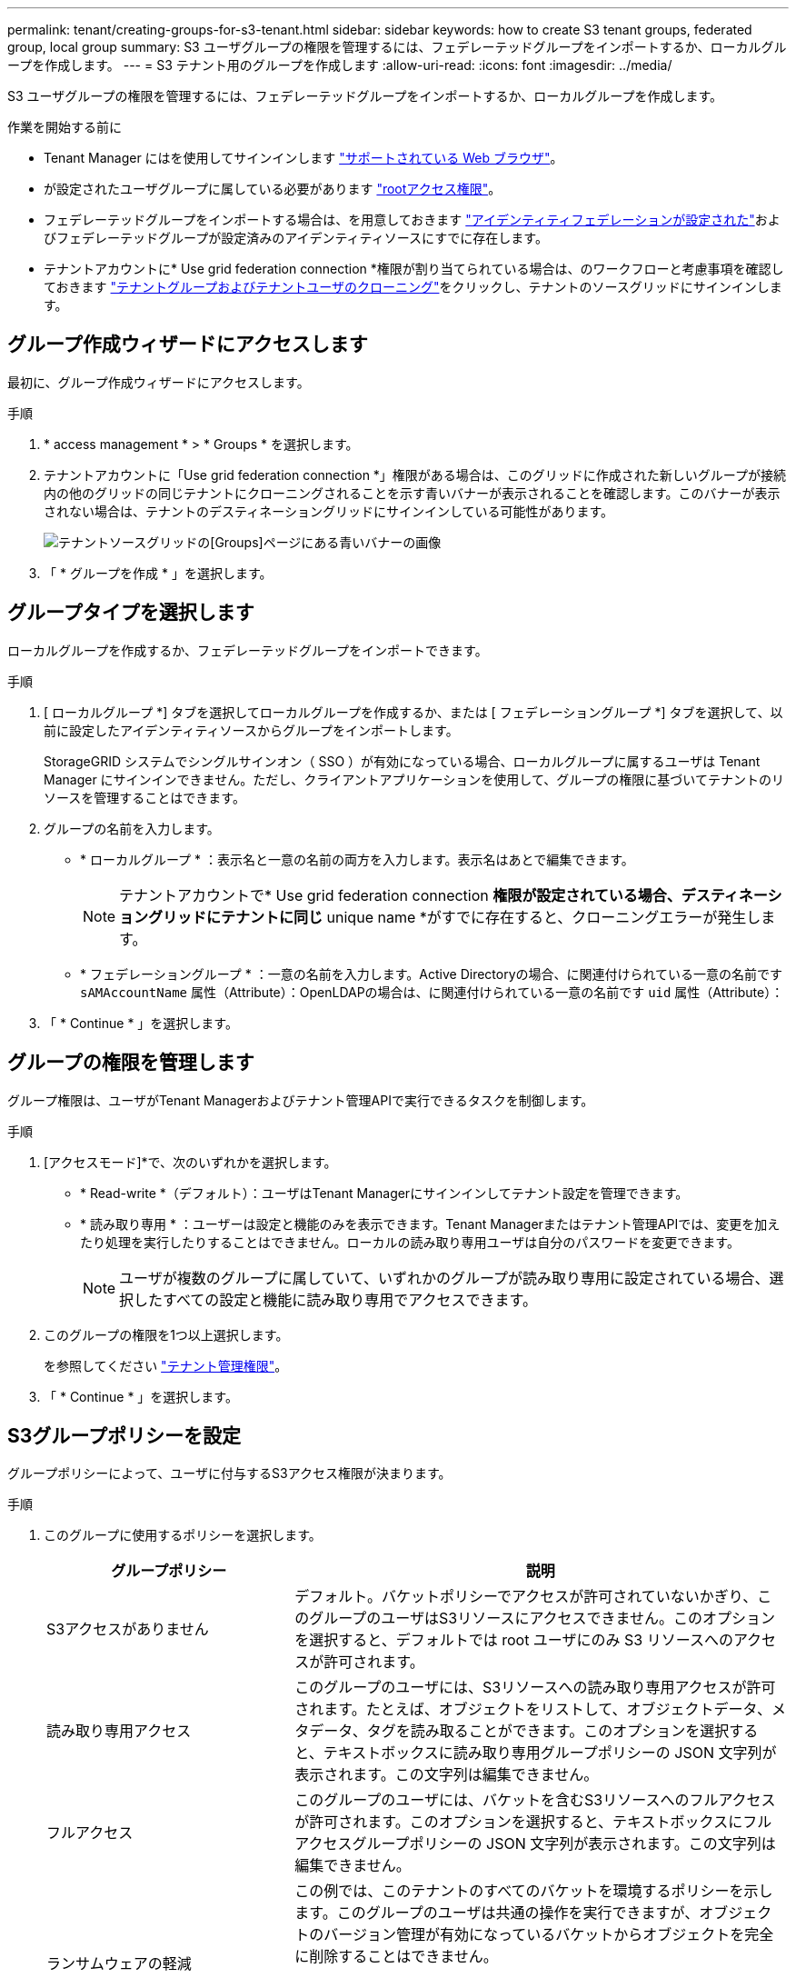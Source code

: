 ---
permalink: tenant/creating-groups-for-s3-tenant.html 
sidebar: sidebar 
keywords: how to create S3 tenant groups, federated group, local group 
summary: S3 ユーザグループの権限を管理するには、フェデレーテッドグループをインポートするか、ローカルグループを作成します。 
---
= S3 テナント用のグループを作成します
:allow-uri-read: 
:icons: font
:imagesdir: ../media/


[role="lead"]
S3 ユーザグループの権限を管理するには、フェデレーテッドグループをインポートするか、ローカルグループを作成します。

.作業を開始する前に
* Tenant Manager にはを使用してサインインします link:../admin/web-browser-requirements.html["サポートされている Web ブラウザ"]。
* が設定されたユーザグループに属している必要があります link:tenant-management-permissions.html["rootアクセス権限"]。
* フェデレーテッドグループをインポートする場合は、を用意しておきます link:using-identity-federation.html["アイデンティティフェデレーションが設定された"]およびフェデレーテッドグループが設定済みのアイデンティティソースにすでに存在します。
* テナントアカウントに* Use grid federation connection *権限が割り当てられている場合は、のワークフローと考慮事項を確認しておきます link:grid-federation-account-clone.html["テナントグループおよびテナントユーザのクローニング"]をクリックし、テナントのソースグリッドにサインインします。




== グループ作成ウィザードにアクセスします

最初に、グループ作成ウィザードにアクセスします。

.手順
. * access management * > * Groups * を選択します。
. テナントアカウントに「Use grid federation connection *」権限がある場合は、このグリッドに作成された新しいグループが接続内の他のグリッドの同じテナントにクローニングされることを示す青いバナーが表示されることを確認します。このバナーが表示されない場合は、テナントのデスティネーショングリッドにサインインしている可能性があります。
+
image::../media/grid-federation-tenant-group-banner.png[テナントソースグリッドの[Groups]ページにある青いバナーの画像]

. 「 * グループを作成 * 」を選択します。




== グループタイプを選択します

ローカルグループを作成するか、フェデレーテッドグループをインポートできます。

.手順
. [ ローカルグループ *] タブを選択してローカルグループを作成するか、または [ フェデレーショングループ *] タブを選択して、以前に設定したアイデンティティソースからグループをインポートします。
+
StorageGRID システムでシングルサインオン（ SSO ）が有効になっている場合、ローカルグループに属するユーザは Tenant Manager にサインインできません。ただし、クライアントアプリケーションを使用して、グループの権限に基づいてテナントのリソースを管理することはできます。

. グループの名前を入力します。
+
** * ローカルグループ * ：表示名と一意の名前の両方を入力します。表示名はあとで編集できます。
+

NOTE: テナントアカウントで* Use grid federation connection *権限が設定されている場合、デスティネーショングリッドにテナントに同じ* unique name *がすでに存在すると、クローニングエラーが発生します。

** * フェデレーショングループ * ：一意の名前を入力します。Active Directoryの場合、に関連付けられている一意の名前です `sAMAccountName` 属性（Attribute）：OpenLDAPの場合は、に関連付けられている一意の名前です `uid` 属性（Attribute）：


. 「 * Continue * 」を選択します。




== グループの権限を管理します

グループ権限は、ユーザがTenant Managerおよびテナント管理APIで実行できるタスクを制御します。

.手順
. [アクセスモード]*で、次のいずれかを選択します。
+
** * Read-write *（デフォルト）：ユーザはTenant Managerにサインインしてテナント設定を管理できます。
** * 読み取り専用 * ：ユーザーは設定と機能のみを表示できます。Tenant Managerまたはテナント管理APIでは、変更を加えたり処理を実行したりすることはできません。ローカルの読み取り専用ユーザは自分のパスワードを変更できます。
+

NOTE: ユーザが複数のグループに属していて、いずれかのグループが読み取り専用に設定されている場合、選択したすべての設定と機能に読み取り専用でアクセスできます。



. このグループの権限を1つ以上選択します。
+
を参照してください link:../tenant/tenant-management-permissions.html["テナント管理権限"]。

. 「 * Continue * 」を選択します。




== S3グループポリシーを設定

グループポリシーによって、ユーザに付与するS3アクセス権限が決まります。

.手順
. このグループに使用するポリシーを選択します。
+
[cols="1a,2a"]
|===
| グループポリシー | 説明 


 a| 
S3アクセスがありません
 a| 
デフォルト。バケットポリシーでアクセスが許可されていないかぎり、このグループのユーザはS3リソースにアクセスできません。このオプションを選択すると、デフォルトでは root ユーザにのみ S3 リソースへのアクセスが許可されます。



 a| 
読み取り専用アクセス
 a| 
このグループのユーザには、S3リソースへの読み取り専用アクセスが許可されます。たとえば、オブジェクトをリストして、オブジェクトデータ、メタデータ、タグを読み取ることができます。このオプションを選択すると、テキストボックスに読み取り専用グループポリシーの JSON 文字列が表示されます。この文字列は編集できません。



 a| 
フルアクセス
 a| 
このグループのユーザには、バケットを含むS3リソースへのフルアクセスが許可されます。このオプションを選択すると、テキストボックスにフルアクセスグループポリシーの JSON 文字列が表示されます。この文字列は編集できません。



 a| 
ランサムウェアの軽減
 a| 
この例では、このテナントのすべてのバケットを環境するポリシーを示します。このグループのユーザは共通の操作を実行できますが、オブジェクトのバージョン管理が有効になっているバケットからオブジェクトを完全に削除することはできません。

このグループポリシーは、* Manage all buckets *権限を持つTenant Managerユーザが上書きできます。[すべてのバケットを管理]権限を信頼できるユーザに制限し、可能な場合は多要素認証（MFA）を使用します。



 a| 
カスタム
 a| 
グループ内のユーザには、テキストボックスで指定した権限が付与されます。

|===
. 「 * Custom * 」を選択した場合は、グループポリシーを入力します。各グループポリシーのサイズは 5 、 120 バイトまでに制限されています。有効な JSON 形式の文字列を入力する必要があります。
+
言語の構文や例など、グループポリシーの詳細については、を参照してください link:../s3/example-group-policies.html["グループポリシーの例"]。

. ローカルグループを作成する場合は、「 * Continue * 」を選択します。フェデレーテッドグループを作成する場合は、 * Create group * および * Finish * を選択します。




== ユーザの追加（ローカルグループのみ）

ユーザを追加せずにグループを保存することも、必要に応じて既存のローカルユーザを追加することもできます。


NOTE: テナントアカウントに* Use grid federation connection *権限がある場合、ソースグリッドでローカルグループを作成するときに選択したユーザは、グループをデスティネーショングリッドにクローニングするときに含まれません。このため、グループを作成するときにユーザーを選択しないでください。代わりに、ユーザの作成時にグループを選択します。

.手順
. 必要に応じて、このグループに対して 1 人以上のローカルユーザを選択します。
. [ グループの作成 *] と [ 完了 *] を選択します。
+
作成したグループがグループのリストに表示されます。

+
テナントアカウントに* Use grid federation connection *権限があり、テナントのソースグリッドにアクセスしている場合、新しいグループはテナントのデスティネーショングリッドにクローニングされます。* Success *は、グループの詳細ページのOverviewセクションに* Cloning status *として表示されます。


